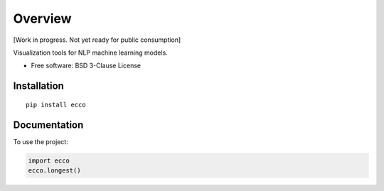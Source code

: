 ========
Overview
========

.. start-badges

|circleci| |version| |supported-versions|

.. |circleci|  image:: https://circleci.com/gh/jalammar/ecco.svg?style=shield
    :target: https://circleci.com/gh/jalammar/ecco
    :alt: testing status

.. |version| image:: https://img.shields.io/pypi/v/ecco.svg
    :alt: PyPI Package latest release
    :target: https://pypi.org/project/ecco

.. |supported-versions| image:: https://img.shields.io/pypi/pyversions/ecco.svg
    :alt: Supported versions
    :target: https://pypi.org/project/ecco

.. end-badges

[Work in progress. Not yet ready for public consumption]

Visualization tools for NLP machine learning models.

* Free software: BSD 3-Clause License

Installation
============

::

    pip install ecco


Documentation
=============


To use the project:

.. code-block:: python

    import ecco
    ecco.longest()

